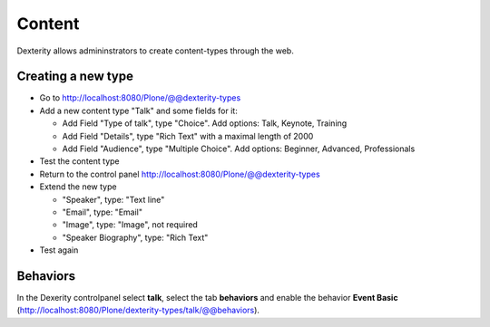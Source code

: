 Content
=======

Dexterity allows admininstrators to create content-types through the web.


Creating a new type
-------------------

* Go to http://localhost:8080/Plone/@@dexterity-types
* Add a new content type "Talk" and some fields for it:

  * Add Field "Type of talk", type "Choice". Add options: Talk, Keynote, Training
  * Add Field "Details", type "Rich Text" with a maximal length of 2000
  * Add Field "Audience", type "Multiple Choice". Add options: Beginner, Advanced, Professionals

* Test the content type
* Return to the control panel http://localhost:8080/Plone/@@dexterity-types
* Extend the new type

  * "Speaker", type: "Text line"
  * "Email", type: "Email"
  * "Image", type: "Image", not required
  * "Speaker Biography", type: "Rich Text"

* Test again





Behaviors
---------

In the Dexerity controlpanel select **talk**, select the tab **behaviors** and enable the behavior **Event Basic** (http://localhost:8080/Plone/dexterity-types/talk/@@behaviors).



.. seealso::

    Read more: https://training.plone.org/5/mastering_plone/dexterity.html
